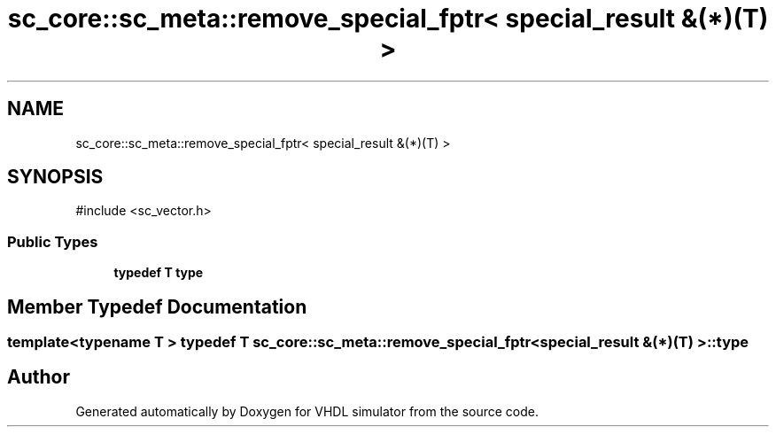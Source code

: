 .TH "sc_core::sc_meta::remove_special_fptr< special_result &(*)(T) >" 3 "VHDL simulator" \" -*- nroff -*-
.ad l
.nh
.SH NAME
sc_core::sc_meta::remove_special_fptr< special_result &(*)(T) >
.SH SYNOPSIS
.br
.PP
.PP
\fR#include <sc_vector\&.h>\fP
.SS "Public Types"

.in +1c
.ti -1c
.RI "\fBtypedef\fP \fBT\fP \fBtype\fP"
.br
.in -1c
.SH "Member Typedef Documentation"
.PP 
.SS "template<\fBtypename\fP \fBT\fP > \fBtypedef\fP \fBT\fP \fBsc_core::sc_meta::remove_special_fptr\fP< \fBspecial_result\fP &(*)(\fBT\fP) >::type"


.SH "Author"
.PP 
Generated automatically by Doxygen for VHDL simulator from the source code\&.
